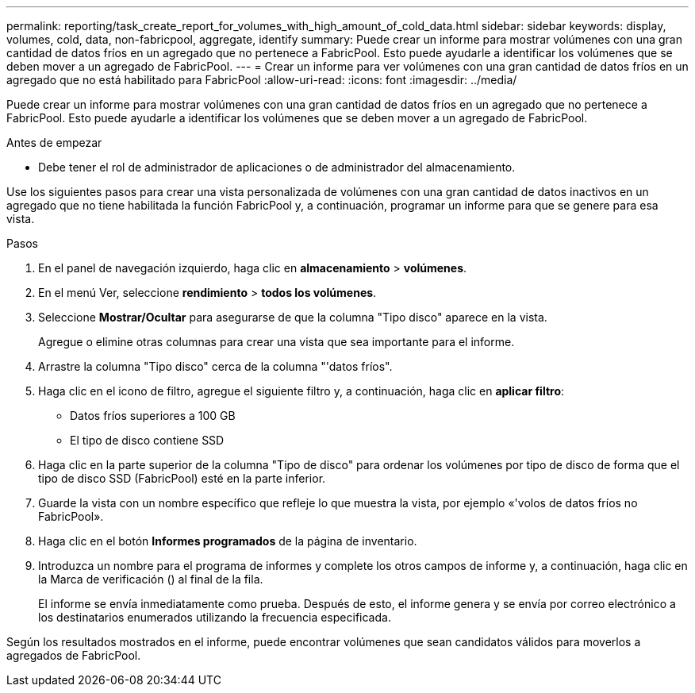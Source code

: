 ---
permalink: reporting/task_create_report_for_volumes_with_high_amount_of_cold_data.html 
sidebar: sidebar 
keywords: display, volumes, cold, data, non-fabricpool, aggregate, identify 
summary: Puede crear un informe para mostrar volúmenes con una gran cantidad de datos fríos en un agregado que no pertenece a FabricPool. Esto puede ayudarle a identificar los volúmenes que se deben mover a un agregado de FabricPool. 
---
= Crear un informe para ver volúmenes con una gran cantidad de datos fríos en un agregado que no está habilitado para FabricPool
:allow-uri-read: 
:icons: font
:imagesdir: ../media/


[role="lead"]
Puede crear un informe para mostrar volúmenes con una gran cantidad de datos fríos en un agregado que no pertenece a FabricPool. Esto puede ayudarle a identificar los volúmenes que se deben mover a un agregado de FabricPool.

.Antes de empezar
* Debe tener el rol de administrador de aplicaciones o de administrador del almacenamiento.


Use los siguientes pasos para crear una vista personalizada de volúmenes con una gran cantidad de datos inactivos en un agregado que no tiene habilitada la función FabricPool y, a continuación, programar un informe para que se genere para esa vista.

.Pasos
. En el panel de navegación izquierdo, haga clic en *almacenamiento* > *volúmenes*.
. En el menú Ver, seleccione *rendimiento* > *todos los volúmenes*.
. Seleccione *Mostrar/Ocultar* para asegurarse de que la columna "Tipo disco" aparece en la vista.
+
Agregue o elimine otras columnas para crear una vista que sea importante para el informe.

. Arrastre la columna "Tipo disco" cerca de la columna "'datos fríos".
. Haga clic en el icono de filtro, agregue el siguiente filtro y, a continuación, haga clic en *aplicar filtro*:
+
** Datos fríos superiores a 100 GB
** El tipo de disco contiene SSD


. Haga clic en la parte superior de la columna "Tipo de disco" para ordenar los volúmenes por tipo de disco de forma que el tipo de disco SSD (FabricPool) esté en la parte inferior.
. Guarde la vista con un nombre específico que refleje lo que muestra la vista, por ejemplo «'volos de datos fríos no FabricPool».
. Haga clic en el botón *Informes programados* de la página de inventario.
. Introduzca un nombre para el programa de informes y complete los otros campos de informe y, a continuación, haga clic en la Marca de verificación (image:../media/blue_check.gif[""]) al final de la fila.
+
El informe se envía inmediatamente como prueba. Después de esto, el informe genera y se envía por correo electrónico a los destinatarios enumerados utilizando la frecuencia especificada.



Según los resultados mostrados en el informe, puede encontrar volúmenes que sean candidatos válidos para moverlos a agregados de FabricPool.
